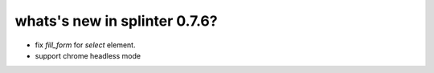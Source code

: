 .. Copyright 2017 splinter authors. All rights reserved.
   Use of this source code is governed by a BSD-style
   license that can be found in the LICENSE file.

.. meta::
    :description: New splinter features on version 0.7.6.
    :keywords: splinter 0.7.6, news

whats's new in splinter 0.7.6?
==============================

* fix `fill_form` for `select` element.
* support chrome headless mode